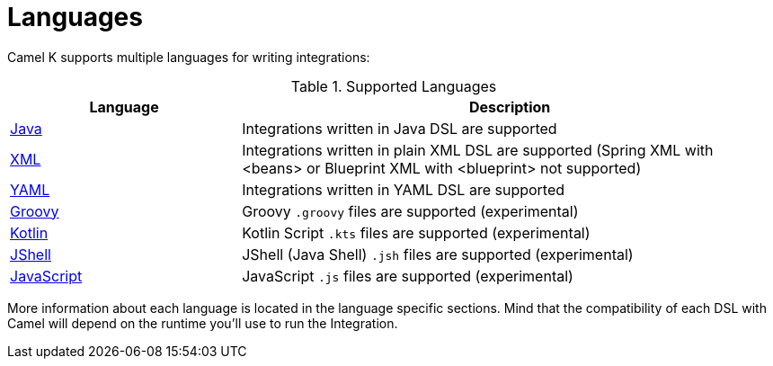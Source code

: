 [[languages]]
= Languages

Camel K supports multiple languages for writing integrations:

.Supported Languages
[options="header"]
[cols="30%,70%"]
|=======================
| Language			| Description
| xref:languages/java.adoc[Java]                | Integrations written in Java DSL are supported
| xref:languages/xml.adoc[XML]                  | Integrations written in plain XML DSL are supported (Spring XML with <beans> or Blueprint XML with <blueprint> not supported)
| xref:languages/yaml.adoc[YAML]                | Integrations written in YAML DSL are supported
| xref:languages/groovy.adoc[Groovy]            | Groovy `.groovy` files are supported (experimental)
| xref:languages/kotlin.adoc[Kotlin]            | Kotlin Script `.kts` files are supported (experimental)
| xref:languages/jsh.adoc[JShell]               | JShell (Java Shell) `.jsh` files are supported (experimental)
| xref:languages/javascript.adoc[JavaScript]    | JavaScript `.js` files are supported (experimental)
|=======================

More information about each language is located in the language specific sections. Mind that the compatibility of each DSL with Camel will depend on the runtime you'll use to run the Integration.

